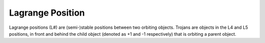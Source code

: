 Lagrange Position
=================

.. _lagrange_position:

Lagrange positions (L#) are (semi-)stable positions between two orbiting objects.
Trojans are objects in the L4 and L5 positions, in front and behind the child
object (denoted as +1 and -1 respectively) that is orbiting a parent object.
